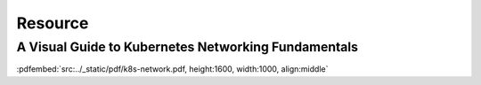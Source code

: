 Resource
==============

A Visual Guide to Kubernetes Networking Fundamentals
-----------------------------------------------------------


:pdfembed:`src:../_static/pdf/k8s-network.pdf, height:1600, width:1000, align:middle`